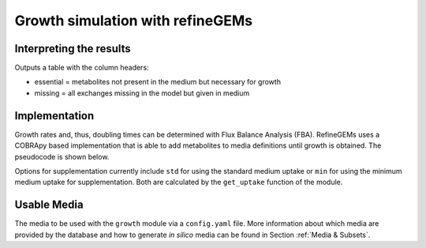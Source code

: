 Growth simulation with refineGEMs
=================================

Interpreting the results
------------------------
Outputs a table with the column headers:

- essential = metabolites not present in the medium but necessary for growth
- missing = all exchanges missing in the model but given in medium


Implementation
--------------

Growth rates and, thus, doubling times can be determined with Flux Balance Analysis (FBA). 
RefineGEMs uses a COBRApy based implementation that is able to add metabolites to media definitions until growth is obtained. 
The pseudocode is shown below.

.. sourcecode:: python
  :linenos:
  :caption: Pseudocode representation of the algorithm implemented for growth simulation.

  model  # a model loaded with COBRApy
  medium # a Medium object, loaded from ex- or intern 

  ex_medium = medium.medium_to_model() # export to model

  if supplementation == True:
    new_medium = ex_medium.find_additives_to_enable_growth(params)
  else:
    new_medium = ex_medium

  model.medium = new_medium
  report = growth_simulation(model)

  return report

Options for supplementation currently include ``std`` for using the standard medium uptake or ``min`` for using the minimum medium uptake for supplementation.
Both are calculated by the ``get_uptake`` function of the module.

Usable Media
------------
The media to be used with the ``growth`` module via a ``config.yaml`` file.
More information about which media are provided by the database and how to generate *in silico* media can be found in Section :ref:`Media & Subsets`.


